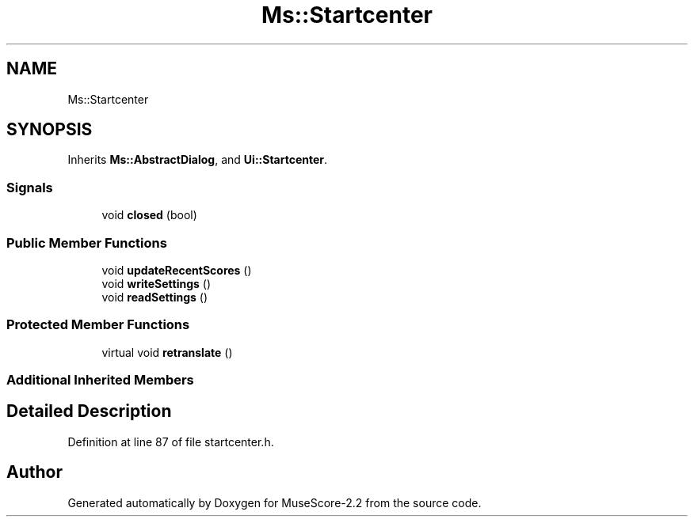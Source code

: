 .TH "Ms::Startcenter" 3 "Mon Jun 5 2017" "MuseScore-2.2" \" -*- nroff -*-
.ad l
.nh
.SH NAME
Ms::Startcenter
.SH SYNOPSIS
.br
.PP
.PP
Inherits \fBMs::AbstractDialog\fP, and \fBUi::Startcenter\fP\&.
.SS "Signals"

.in +1c
.ti -1c
.RI "void \fBclosed\fP (bool)"
.br
.in -1c
.SS "Public Member Functions"

.in +1c
.ti -1c
.RI "void \fBupdateRecentScores\fP ()"
.br
.ti -1c
.RI "void \fBwriteSettings\fP ()"
.br
.ti -1c
.RI "void \fBreadSettings\fP ()"
.br
.in -1c
.SS "Protected Member Functions"

.in +1c
.ti -1c
.RI "virtual void \fBretranslate\fP ()"
.br
.in -1c
.SS "Additional Inherited Members"
.SH "Detailed Description"
.PP 
Definition at line 87 of file startcenter\&.h\&.

.SH "Author"
.PP 
Generated automatically by Doxygen for MuseScore-2\&.2 from the source code\&.
